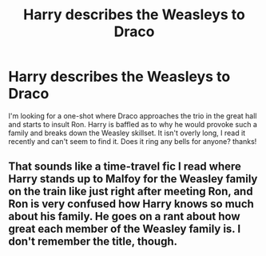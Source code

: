 #+TITLE: Harry describes the Weasleys to Draco

* Harry describes the Weasleys to Draco
:PROPERTIES:
:Author: kbnsr
:Score: 21
:DateUnix: 1608194518.0
:DateShort: 2020-Dec-17
:FlairText: What's That Fic?
:END:
I'm looking for a one-shot where Draco approaches the trio in the great hall and starts to insult Ron. Harry is baffled as to why he would provoke such a family and breaks down the Weasley skillset. It isn't overly long, I read it recently and can't seem to find it. Does it ring any bells for anyone? thanks!


** That sounds like a time-travel fic I read where Harry stands up to Malfoy for the Weasley family on the train like just right after meeting Ron, and Ron is very confused how Harry knows so much about his family. He goes on a rant about how great each member of the Weasley family is. I don't remember the title, though.
:PROPERTIES:
:Score: 9
:DateUnix: 1608206688.0
:DateShort: 2020-Dec-17
:END:
